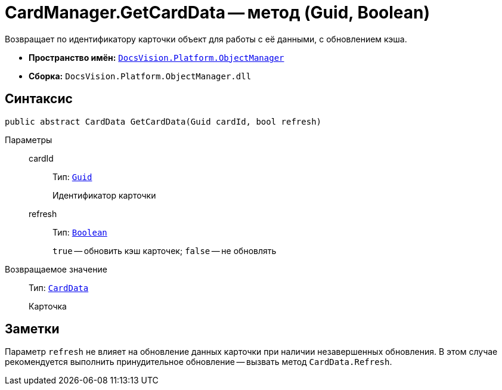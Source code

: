 = CardManager.GetCardData -- метод (Guid, Boolean)

Возвращает по идентификатору карточки объект для работы с её данными, с обновлением кэша.

* *Пространство имён:* `xref:api/DocsVision/Platform/ObjectManager/ObjectManager_NS.adoc[DocsVision.Platform.ObjectManager]`
* *Сборка:* `DocsVision.Platform.ObjectManager.dll`

== Синтаксис

[source,csharp]
----
public abstract CardData GetCardData(Guid cardId, bool refresh)
----

Параметры::
cardId:::
Тип: `http://msdn.microsoft.com/ru-ru/library/system.guid.aspx[Guid]`
+
Идентификатор карточки

refresh:::
Тип: `http://msdn.microsoft.com/ru-ru/library/system.boolean.aspx[Boolean]`
+
`true` -- обновить кэш карточек; `false` -- не обновлять

Возвращаемое значение::
Тип: `xref:api/DocsVision/Platform/ObjectManager/CardData_CL.adoc[CardData]`
+
Карточка

== Заметки

Параметр `refresh` не влияет на обновление данных карточки при наличии незавершенных обновления. В этом случае рекомендуется выполнить принудительное обновление -- вызвать метод `CardData.Refresh`.
